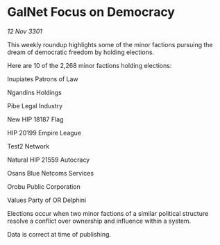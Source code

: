 * GalNet Focus on Democracy

/12 Nov 3301/

This weekly roundup highlights some of the minor factions pursuing the dream of democratic freedom by holding elections. 

Here are 10 of the 2,268 minor factions holding elections: 

Inupiates Patrons of Law 

Ngandins Holdings 

Pibe Legal Industry 

New HIP 18187 Flag 

HIP 20199 Empire League 

Test2 Network 

Natural HIP 21559 Autocracy 

Osans Blue Netcoms Services 

Orobu Public Corporation 

Values Party of OR Delphini 

Elections occur when two minor factions of a similar political structure resolve a conflict over ownership and influence within a system.  

Data is correct at time of publishing.